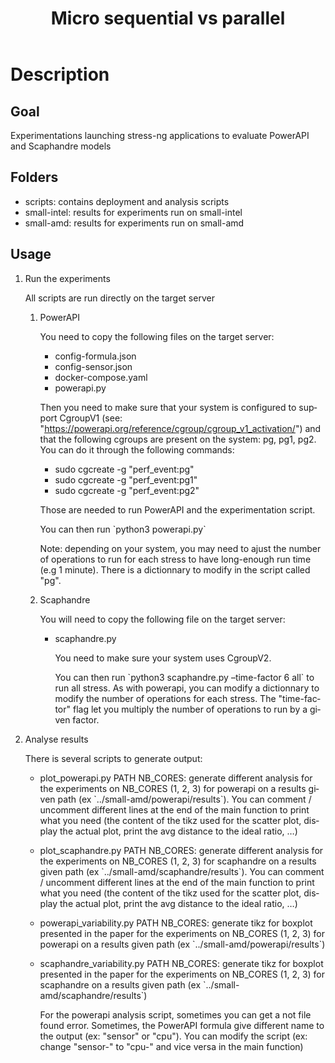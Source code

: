 #+TITLE:   Micro sequential vs parallel
#+DESCRIPTION:
#+KEYWORDS:
#+LANGUAGE:  fr
#+OPTIONS:   H:2 num:t toc:t \n:nil @:t ::t |:t ^:nil -:t f:t *:t <:t _:nil
#+OPTIONS:   TeX:t LaTeX:t skip:nil d:nil todo:t pri:nil tags:not-in-toc
#+INFOJS_OPT: view:nil toc:nil ltoc:t mouse:underline buttons:0 path:https://orgmode.org/org-info.js
#+EXPORT_SELECT_TAGS: export
#+EXPORT_EXCLUDE_TAGS: noexport
#+HTML_LINK_UP:
#+HTML_LINK_HOME:
#+HTML_HEAD_EXTRA:<style> #content { max-width: 10000px; }  ul, ol, li, a {margin: 0;} </style>


* Description

** Goal

Experimentations launching stress-ng applications to evaluate PowerAPI and Scaphandre models

** Folders
- scripts: contains deployment and analysis scripts 
- small-intel: results for experiments run on small-intel
- small-amd: results for experiments run on small-amd

** Usage
*** Run the experiments
All scripts are run directly on the target server
**** PowerAPI
You need to copy the following files on the target server:
- config-formula.json
- config-sensor.json
- docker-compose.yaml
- powerapi.py

Then you need to make sure that your system is configured to support CgroupV1
(see: "https://powerapi.org/reference/cgroup/cgroup_v1_activation/") and that
the following cgroups are present on the system: pg, pg1, pg2. You can do it
through the following commands:
- sudo cgcreate -g "perf_event:pg"
- sudo cgcreate -g "perf_event:pg1"
- sudo cgcreate -g "perf_event:pg2"

Those are needed to run PowerAPI and the experimentation script.

You can then run `python3 powerapi.py`

Note: depending on your system, you may need to ajust the number of operations
to run for each stress to have long-enough run time (e.g 1 minute). There is a
dictionnary to modify in the script called "pg".

**** Scaphandre
You will need to copy the following file on the target server:
- scaphandre.py

  You need to make sure your system uses CgroupV2.

  You can then run `python3 scaphandre.py --time-factor 6 all` to run all
  stress. As with powerapi, you can modify a dictionnary to modify the number of
  operations for each stress. The "time-factor" flag let you multiply the number
  of operations to run by a given factor.

*** Analyse results
There is several scripts to generate output:
- plot_powerapi.py PATH NB_CORES: generate different analysis for the
  experiments on NB_CORES (1, 2, 3) for powerapi on a results given path (ex
  `../small-amd/powerapi/results`). You can comment / uncomment different lines
  at the end of the main function to print what you need (the content of the
  tikz used for the scatter plot, display the actual plot, print the avg
  distance to the ideal ratio, ...)
- plot_scaphandre.py PATH NB_CORES: generate different analysis for the
  experiments on NB_CORES (1, 2, 3) for scaphandre on a results given path (ex
  `../small-amd/scaphandre/results`). You can comment / uncomment different lines
  at the end of the main function to print what you need (the content of the
  tikz used for the scatter plot, display the actual plot, print the avg
  distance to the ideal ratio, ...)
- powerapi_variability.py PATH NB_CORES: generate tikz for boxplot presented in
  the paper for the experiments on NB_CORES (1, 2, 3) for powerapi on a results
  given path (ex `../small-amd/powerapi/results`)
- scaphandre_variability.py PATH NB_CORES: generate tikz for boxplot presented
  in the paper for the experiments on NB_CORES (1, 2, 3) for scaphandre on a
  results given path (ex `../small-amd/scaphandre/results`)

  For the powerapi analysis script, sometimes you can get a not file found
  error. Sometimes, the PowerAPI formula give different name to the output (ex:
  "sensor" or "cpu"). You can modify the script (ex: change "sensor-" to "cpu-"
  and vice versa in the main function)

